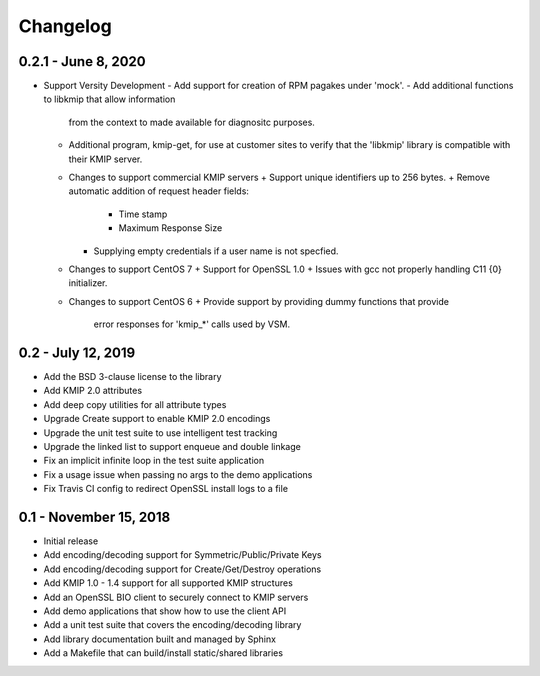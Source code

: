 =========
Changelog
=========

.. _v0.2.1: https://github.com/versity/libkmip.git

0.2.1 - June 8, 2020
~~~~~~~~~~~~~~~~~~~~~~

* Support Versity Development
  - Add support for creation of RPM pagakes under 'mock'.
  - Add additional functions to libkmip that allow information
    from the context to made available for diagnositc purposes.
  - Additional program, kmip-get, for use at customer sites to
    verify that the 'libkmip' library is compatible with their
    KMIP server.
  - Changes to support commercial KMIP servers
    + Support unique identifiers up to 256 bytes.
    + Remove automatic addition of request header fields:
      - Time stamp
      - Maximum Response Size
    + Supplying empty credentials if a user name is not specfied.
  - Changes to support CentOS 7
    + Support for OpenSSL 1.0
    + Issues with gcc not properly handling C11 {0} initializer.
  - Changes to support CentOS 6
    + Provide support by providing dummy functions that provide
      error responses for 'kmip_*' calls used by VSM.

.. _v0.2:

0.2 - July 12, 2019
~~~~~~~~~~~~~~~~~~~

* Add the BSD 3-clause license to the library
* Add KMIP 2.0 attributes
* Add deep copy utilities for all attribute types
* Upgrade Create support to enable KMIP 2.0 encodings
* Upgrade the unit test suite to use intelligent test tracking
* Upgrade the linked list to support enqueue and double linkage
* Fix an implicit infinite loop in the test suite application
* Fix a usage issue when passing no args to the demo applications
* Fix Travis CI config to redirect OpenSSL install logs to a file 

.. _v0.1:

0.1 - November 15, 2018
~~~~~~~~~~~~~~~~~~~~~~~

* Initial release
* Add encoding/decoding support for Symmetric/Public/Private Keys
* Add encoding/decoding support for Create/Get/Destroy operations
* Add KMIP 1.0 - 1.4 support for all supported KMIP structures
* Add an OpenSSL BIO client to securely connect to KMIP servers
* Add demo applications that show how to use the client API
* Add a unit test suite that covers the encoding/decoding library
* Add library documentation built and managed by Sphinx
* Add a Makefile that can build/install static/shared libraries

.. _`master`: https://github.com/OpenKMIP/libkmip/

